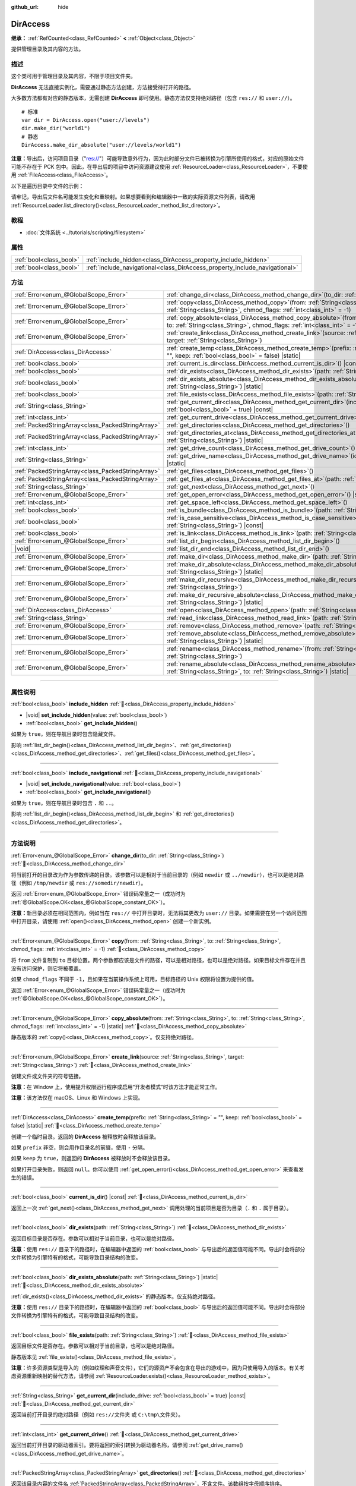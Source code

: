 :github_url: hide

.. meta::
	:keywords: directory, path, folder

.. DO NOT EDIT THIS FILE!!!
.. Generated automatically from Godot engine sources.
.. Generator: https://github.com/godotengine/godot/tree/4.4/doc/tools/make_rst.py.
.. XML source: https://github.com/godotengine/godot/tree/4.4/doc/classes/DirAccess.xml.

.. _class_DirAccess:

DirAccess
=========

**继承：** :ref:`RefCounted<class_RefCounted>` **<** :ref:`Object<class_Object>`

提供管理目录及其内容的方法。

.. rst-class:: classref-introduction-group

描述
----

这个类可用于管理目录及其内容，不限于项目文件夹。

\ **DirAccess** 无法直接实例化，需要通过静态方法创建，方法接受待打开的路径。

大多数方法都有对应的静态版本，无需创建 **DirAccess** 即可使用。静态方法仅支持绝对路径（包含 ``res://`` 和 ``user://``\ ）。

::

    # 标准
    var dir = DirAccess.open("user://levels")
    dir.make_dir("world1")
    # 静态
    DirAccess.make_dir_absolute("user://levels/world1")

\ **注意：**\ 导出后，访问项目目录（"res://"）可能导致意外行为，因为此时部分文件已被转换为引擎所使用的格式，对应的原始文件可能不存在于 PCK 包中。因此，在导出后的项目中访问资源建议使用 :ref:`ResourceLoader<class_ResourceLoader>`\ ，不要使用 :ref:`FileAccess<class_FileAccess>`\ 。

以下是遍历目录中文件的示例：


.. tabs::

 .. code-tab:: gdscript

    func dir_contents(path):
        var dir = DirAccess.open(path)
        if dir:
            dir.list_dir_begin()
            var file_name = dir.get_next()
            while file_name != "":
                if dir.current_is_dir():
                    print("发现目录：" + file_name)
                else:
                    print("发现文件" + file_name)
                file_name = dir.get_next()
        else:
            print("尝试访问路径时出错。")

 .. code-tab:: csharp

    public void DirContents(string path)
    {
        using var dir = DirAccess.Open(path);
        if (dir != null)
        {
            dir.ListDirBegin();
            string fileName = dir.GetNext();
            while (fileName != "")
            {
                if (dir.CurrentIsDir())
                {
                    GD.Print($"发现目录：{fileName}");
                }
                else
                {
                    GD.Print($"发现文件：{fileName}");
                }
                fileName = dir.GetNext();
            }
        }
        else
        {
            GD.Print("尝试访问路径时出错。");
        }
    }



请牢记，导出后文件名可能发生变化和重映射。如果想要看到和编辑器中一致的实际资源文件列表，请改用 :ref:`ResourceLoader.list_directory()<class_ResourceLoader_method_list_directory>`\ 。

.. rst-class:: classref-introduction-group

教程
----

- :doc:`文件系统 <../tutorials/scripting/filesystem>`

.. rst-class:: classref-reftable-group

属性
----

.. table::
   :widths: auto

   +-------------------------+----------------------------------------------------------------------------+
   | :ref:`bool<class_bool>` | :ref:`include_hidden<class_DirAccess_property_include_hidden>`             |
   +-------------------------+----------------------------------------------------------------------------+
   | :ref:`bool<class_bool>` | :ref:`include_navigational<class_DirAccess_property_include_navigational>` |
   +-------------------------+----------------------------------------------------------------------------+

.. rst-class:: classref-reftable-group

方法
----

.. table::
   :widths: auto

   +---------------------------------------------------+-------------------------------------------------------------------------------------------------------------------------------------------------------------------------------------------+
   | :ref:`Error<enum_@GlobalScope_Error>`             | :ref:`change_dir<class_DirAccess_method_change_dir>`\ (\ to_dir\: :ref:`String<class_String>`\ )                                                                                          |
   +---------------------------------------------------+-------------------------------------------------------------------------------------------------------------------------------------------------------------------------------------------+
   | :ref:`Error<enum_@GlobalScope_Error>`             | :ref:`copy<class_DirAccess_method_copy>`\ (\ from\: :ref:`String<class_String>`, to\: :ref:`String<class_String>`, chmod_flags\: :ref:`int<class_int>` = -1\ )                            |
   +---------------------------------------------------+-------------------------------------------------------------------------------------------------------------------------------------------------------------------------------------------+
   | :ref:`Error<enum_@GlobalScope_Error>`             | :ref:`copy_absolute<class_DirAccess_method_copy_absolute>`\ (\ from\: :ref:`String<class_String>`, to\: :ref:`String<class_String>`, chmod_flags\: :ref:`int<class_int>` = -1\ ) |static| |
   +---------------------------------------------------+-------------------------------------------------------------------------------------------------------------------------------------------------------------------------------------------+
   | :ref:`Error<enum_@GlobalScope_Error>`             | :ref:`create_link<class_DirAccess_method_create_link>`\ (\ source\: :ref:`String<class_String>`, target\: :ref:`String<class_String>`\ )                                                  |
   +---------------------------------------------------+-------------------------------------------------------------------------------------------------------------------------------------------------------------------------------------------+
   | :ref:`DirAccess<class_DirAccess>`                 | :ref:`create_temp<class_DirAccess_method_create_temp>`\ (\ prefix\: :ref:`String<class_String>` = "", keep\: :ref:`bool<class_bool>` = false\ ) |static|                                  |
   +---------------------------------------------------+-------------------------------------------------------------------------------------------------------------------------------------------------------------------------------------------+
   | :ref:`bool<class_bool>`                           | :ref:`current_is_dir<class_DirAccess_method_current_is_dir>`\ (\ ) |const|                                                                                                                |
   +---------------------------------------------------+-------------------------------------------------------------------------------------------------------------------------------------------------------------------------------------------+
   | :ref:`bool<class_bool>`                           | :ref:`dir_exists<class_DirAccess_method_dir_exists>`\ (\ path\: :ref:`String<class_String>`\ )                                                                                            |
   +---------------------------------------------------+-------------------------------------------------------------------------------------------------------------------------------------------------------------------------------------------+
   | :ref:`bool<class_bool>`                           | :ref:`dir_exists_absolute<class_DirAccess_method_dir_exists_absolute>`\ (\ path\: :ref:`String<class_String>`\ ) |static|                                                                 |
   +---------------------------------------------------+-------------------------------------------------------------------------------------------------------------------------------------------------------------------------------------------+
   | :ref:`bool<class_bool>`                           | :ref:`file_exists<class_DirAccess_method_file_exists>`\ (\ path\: :ref:`String<class_String>`\ )                                                                                          |
   +---------------------------------------------------+-------------------------------------------------------------------------------------------------------------------------------------------------------------------------------------------+
   | :ref:`String<class_String>`                       | :ref:`get_current_dir<class_DirAccess_method_get_current_dir>`\ (\ include_drive\: :ref:`bool<class_bool>` = true\ ) |const|                                                              |
   +---------------------------------------------------+-------------------------------------------------------------------------------------------------------------------------------------------------------------------------------------------+
   | :ref:`int<class_int>`                             | :ref:`get_current_drive<class_DirAccess_method_get_current_drive>`\ (\ )                                                                                                                  |
   +---------------------------------------------------+-------------------------------------------------------------------------------------------------------------------------------------------------------------------------------------------+
   | :ref:`PackedStringArray<class_PackedStringArray>` | :ref:`get_directories<class_DirAccess_method_get_directories>`\ (\ )                                                                                                                      |
   +---------------------------------------------------+-------------------------------------------------------------------------------------------------------------------------------------------------------------------------------------------+
   | :ref:`PackedStringArray<class_PackedStringArray>` | :ref:`get_directories_at<class_DirAccess_method_get_directories_at>`\ (\ path\: :ref:`String<class_String>`\ ) |static|                                                                   |
   +---------------------------------------------------+-------------------------------------------------------------------------------------------------------------------------------------------------------------------------------------------+
   | :ref:`int<class_int>`                             | :ref:`get_drive_count<class_DirAccess_method_get_drive_count>`\ (\ ) |static|                                                                                                             |
   +---------------------------------------------------+-------------------------------------------------------------------------------------------------------------------------------------------------------------------------------------------+
   | :ref:`String<class_String>`                       | :ref:`get_drive_name<class_DirAccess_method_get_drive_name>`\ (\ idx\: :ref:`int<class_int>`\ ) |static|                                                                                  |
   +---------------------------------------------------+-------------------------------------------------------------------------------------------------------------------------------------------------------------------------------------------+
   | :ref:`PackedStringArray<class_PackedStringArray>` | :ref:`get_files<class_DirAccess_method_get_files>`\ (\ )                                                                                                                                  |
   +---------------------------------------------------+-------------------------------------------------------------------------------------------------------------------------------------------------------------------------------------------+
   | :ref:`PackedStringArray<class_PackedStringArray>` | :ref:`get_files_at<class_DirAccess_method_get_files_at>`\ (\ path\: :ref:`String<class_String>`\ ) |static|                                                                               |
   +---------------------------------------------------+-------------------------------------------------------------------------------------------------------------------------------------------------------------------------------------------+
   | :ref:`String<class_String>`                       | :ref:`get_next<class_DirAccess_method_get_next>`\ (\ )                                                                                                                                    |
   +---------------------------------------------------+-------------------------------------------------------------------------------------------------------------------------------------------------------------------------------------------+
   | :ref:`Error<enum_@GlobalScope_Error>`             | :ref:`get_open_error<class_DirAccess_method_get_open_error>`\ (\ ) |static|                                                                                                               |
   +---------------------------------------------------+-------------------------------------------------------------------------------------------------------------------------------------------------------------------------------------------+
   | :ref:`int<class_int>`                             | :ref:`get_space_left<class_DirAccess_method_get_space_left>`\ (\ )                                                                                                                        |
   +---------------------------------------------------+-------------------------------------------------------------------------------------------------------------------------------------------------------------------------------------------+
   | :ref:`bool<class_bool>`                           | :ref:`is_bundle<class_DirAccess_method_is_bundle>`\ (\ path\: :ref:`String<class_String>`\ ) |const|                                                                                      |
   +---------------------------------------------------+-------------------------------------------------------------------------------------------------------------------------------------------------------------------------------------------+
   | :ref:`bool<class_bool>`                           | :ref:`is_case_sensitive<class_DirAccess_method_is_case_sensitive>`\ (\ path\: :ref:`String<class_String>`\ ) |const|                                                                      |
   +---------------------------------------------------+-------------------------------------------------------------------------------------------------------------------------------------------------------------------------------------------+
   | :ref:`bool<class_bool>`                           | :ref:`is_link<class_DirAccess_method_is_link>`\ (\ path\: :ref:`String<class_String>`\ )                                                                                                  |
   +---------------------------------------------------+-------------------------------------------------------------------------------------------------------------------------------------------------------------------------------------------+
   | :ref:`Error<enum_@GlobalScope_Error>`             | :ref:`list_dir_begin<class_DirAccess_method_list_dir_begin>`\ (\ )                                                                                                                        |
   +---------------------------------------------------+-------------------------------------------------------------------------------------------------------------------------------------------------------------------------------------------+
   | |void|                                            | :ref:`list_dir_end<class_DirAccess_method_list_dir_end>`\ (\ )                                                                                                                            |
   +---------------------------------------------------+-------------------------------------------------------------------------------------------------------------------------------------------------------------------------------------------+
   | :ref:`Error<enum_@GlobalScope_Error>`             | :ref:`make_dir<class_DirAccess_method_make_dir>`\ (\ path\: :ref:`String<class_String>`\ )                                                                                                |
   +---------------------------------------------------+-------------------------------------------------------------------------------------------------------------------------------------------------------------------------------------------+
   | :ref:`Error<enum_@GlobalScope_Error>`             | :ref:`make_dir_absolute<class_DirAccess_method_make_dir_absolute>`\ (\ path\: :ref:`String<class_String>`\ ) |static|                                                                     |
   +---------------------------------------------------+-------------------------------------------------------------------------------------------------------------------------------------------------------------------------------------------+
   | :ref:`Error<enum_@GlobalScope_Error>`             | :ref:`make_dir_recursive<class_DirAccess_method_make_dir_recursive>`\ (\ path\: :ref:`String<class_String>`\ )                                                                            |
   +---------------------------------------------------+-------------------------------------------------------------------------------------------------------------------------------------------------------------------------------------------+
   | :ref:`Error<enum_@GlobalScope_Error>`             | :ref:`make_dir_recursive_absolute<class_DirAccess_method_make_dir_recursive_absolute>`\ (\ path\: :ref:`String<class_String>`\ ) |static|                                                 |
   +---------------------------------------------------+-------------------------------------------------------------------------------------------------------------------------------------------------------------------------------------------+
   | :ref:`DirAccess<class_DirAccess>`                 | :ref:`open<class_DirAccess_method_open>`\ (\ path\: :ref:`String<class_String>`\ ) |static|                                                                                               |
   +---------------------------------------------------+-------------------------------------------------------------------------------------------------------------------------------------------------------------------------------------------+
   | :ref:`String<class_String>`                       | :ref:`read_link<class_DirAccess_method_read_link>`\ (\ path\: :ref:`String<class_String>`\ )                                                                                              |
   +---------------------------------------------------+-------------------------------------------------------------------------------------------------------------------------------------------------------------------------------------------+
   | :ref:`Error<enum_@GlobalScope_Error>`             | :ref:`remove<class_DirAccess_method_remove>`\ (\ path\: :ref:`String<class_String>`\ )                                                                                                    |
   +---------------------------------------------------+-------------------------------------------------------------------------------------------------------------------------------------------------------------------------------------------+
   | :ref:`Error<enum_@GlobalScope_Error>`             | :ref:`remove_absolute<class_DirAccess_method_remove_absolute>`\ (\ path\: :ref:`String<class_String>`\ ) |static|                                                                         |
   +---------------------------------------------------+-------------------------------------------------------------------------------------------------------------------------------------------------------------------------------------------+
   | :ref:`Error<enum_@GlobalScope_Error>`             | :ref:`rename<class_DirAccess_method_rename>`\ (\ from\: :ref:`String<class_String>`, to\: :ref:`String<class_String>`\ )                                                                  |
   +---------------------------------------------------+-------------------------------------------------------------------------------------------------------------------------------------------------------------------------------------------+
   | :ref:`Error<enum_@GlobalScope_Error>`             | :ref:`rename_absolute<class_DirAccess_method_rename_absolute>`\ (\ from\: :ref:`String<class_String>`, to\: :ref:`String<class_String>`\ ) |static|                                       |
   +---------------------------------------------------+-------------------------------------------------------------------------------------------------------------------------------------------------------------------------------------------+

.. rst-class:: classref-section-separator

----

.. rst-class:: classref-descriptions-group

属性说明
--------

.. _class_DirAccess_property_include_hidden:

.. rst-class:: classref-property

:ref:`bool<class_bool>` **include_hidden** :ref:`🔗<class_DirAccess_property_include_hidden>`

.. rst-class:: classref-property-setget

- |void| **set_include_hidden**\ (\ value\: :ref:`bool<class_bool>`\ )
- :ref:`bool<class_bool>` **get_include_hidden**\ (\ )

如果为 ``true``\ ，则在导航目录时包含隐藏文件。

影响 :ref:`list_dir_begin()<class_DirAccess_method_list_dir_begin>`\ 、\ :ref:`get_directories()<class_DirAccess_method_get_directories>`\ 、\ :ref:`get_files()<class_DirAccess_method_get_files>`\ 。

.. rst-class:: classref-item-separator

----

.. _class_DirAccess_property_include_navigational:

.. rst-class:: classref-property

:ref:`bool<class_bool>` **include_navigational** :ref:`🔗<class_DirAccess_property_include_navigational>`

.. rst-class:: classref-property-setget

- |void| **set_include_navigational**\ (\ value\: :ref:`bool<class_bool>`\ )
- :ref:`bool<class_bool>` **get_include_navigational**\ (\ )

如果为 ``true``\ ，则在导航目录时包含 ``.`` 和 ``..``\ 。

影响 :ref:`list_dir_begin()<class_DirAccess_method_list_dir_begin>` 和 :ref:`get_directories()<class_DirAccess_method_get_directories>`\ 。

.. rst-class:: classref-section-separator

----

.. rst-class:: classref-descriptions-group

方法说明
--------

.. _class_DirAccess_method_change_dir:

.. rst-class:: classref-method

:ref:`Error<enum_@GlobalScope_Error>` **change_dir**\ (\ to_dir\: :ref:`String<class_String>`\ ) :ref:`🔗<class_DirAccess_method_change_dir>`

将当前打开的目录改为作为参数传递的目录。该参数可以是相对于当前目录的（例如 ``newdir`` 或 ``../newdir``\ ），也可以是绝对路径（例如 ``/tmp/newdir`` 或 ``res://somedir/newdir``\ ）。

返回 :ref:`Error<enum_@GlobalScope_Error>` 错误码常量之一（成功时为 :ref:`@GlobalScope.OK<class_@GlobalScope_constant_OK>`\ ）。

\ **注意：**\ 新目录必须在相同范围内，例如当在 ``res://`` 中打开目录时，无法将其更改为 ``user://`` 目录。如果需要在另一个访问范围中打开目录，请使用 :ref:`open()<class_DirAccess_method_open>` 创建一个新实例。

.. rst-class:: classref-item-separator

----

.. _class_DirAccess_method_copy:

.. rst-class:: classref-method

:ref:`Error<enum_@GlobalScope_Error>` **copy**\ (\ from\: :ref:`String<class_String>`, to\: :ref:`String<class_String>`, chmod_flags\: :ref:`int<class_int>` = -1\ ) :ref:`🔗<class_DirAccess_method_copy>`

将 ``from`` 文件复制到 ``to`` 目标位置。两个参数都应该是文件的路径，可以是相对路径，也可以是绝对路径。如果目标文件存在并且没有访问保护，则它将被覆盖。

如果 ``chmod_flags`` 不同于 ``-1``\ ，且如果在当前操作系统上可用，目标路径的 Unix 权限将设置为提供的值。

返回 :ref:`Error<enum_@GlobalScope_Error>` 错误码常量之一（成功时为 :ref:`@GlobalScope.OK<class_@GlobalScope_constant_OK>`\ ）。

.. rst-class:: classref-item-separator

----

.. _class_DirAccess_method_copy_absolute:

.. rst-class:: classref-method

:ref:`Error<enum_@GlobalScope_Error>` **copy_absolute**\ (\ from\: :ref:`String<class_String>`, to\: :ref:`String<class_String>`, chmod_flags\: :ref:`int<class_int>` = -1\ ) |static| :ref:`🔗<class_DirAccess_method_copy_absolute>`

静态版本的 :ref:`copy()<class_DirAccess_method_copy>`\ 。仅支持绝对路径。

.. rst-class:: classref-item-separator

----

.. _class_DirAccess_method_create_link:

.. rst-class:: classref-method

:ref:`Error<enum_@GlobalScope_Error>` **create_link**\ (\ source\: :ref:`String<class_String>`, target\: :ref:`String<class_String>`\ ) :ref:`🔗<class_DirAccess_method_create_link>`

创建文件或文件夹的符号链接。

\ **注意：**\ 在 Window 上，使用提升权限运行程序或启用“开发者模式”时该方法才能正常工作。

\ **注意：**\ 该方法仅在 macOS、Linux 和 Windows 上实现。

.. rst-class:: classref-item-separator

----

.. _class_DirAccess_method_create_temp:

.. rst-class:: classref-method

:ref:`DirAccess<class_DirAccess>` **create_temp**\ (\ prefix\: :ref:`String<class_String>` = "", keep\: :ref:`bool<class_bool>` = false\ ) |static| :ref:`🔗<class_DirAccess_method_create_temp>`

创建一个临时目录。返回的 **DirAccess** 被释放时会释放该目录。

如果 ``prefix`` 非空，则会用作目录名的前缀，使用 ``-`` 分隔。

如果 ``keep`` 为 ``true``\ ，则返回的 **DirAccess** 被释放时不会释放该目录。

如果打开目录失败，则返回 ``null``\ 。你可以使用 :ref:`get_open_error()<class_DirAccess_method_get_open_error>` 来查看发生的错误。

.. rst-class:: classref-item-separator

----

.. _class_DirAccess_method_current_is_dir:

.. rst-class:: classref-method

:ref:`bool<class_bool>` **current_is_dir**\ (\ ) |const| :ref:`🔗<class_DirAccess_method_current_is_dir>`

返回上一次 :ref:`get_next()<class_DirAccess_method_get_next>` 调用处理的当前项目是否为目录（\ ``.`` 和 ``.`` 属于目录）。

.. rst-class:: classref-item-separator

----

.. _class_DirAccess_method_dir_exists:

.. rst-class:: classref-method

:ref:`bool<class_bool>` **dir_exists**\ (\ path\: :ref:`String<class_String>`\ ) :ref:`🔗<class_DirAccess_method_dir_exists>`

返回目标目录是否存在。参数可以相对于当前目录，也可以是绝对路径。

\ **注意：**\ 使用 ``res://`` 目录下的路径时，在编辑器中返回的 :ref:`bool<class_bool>` 与导出后的返回值可能不同。导出时会将部分文件转换为引擎特有的格式，可能导致目录结构的改变。

.. rst-class:: classref-item-separator

----

.. _class_DirAccess_method_dir_exists_absolute:

.. rst-class:: classref-method

:ref:`bool<class_bool>` **dir_exists_absolute**\ (\ path\: :ref:`String<class_String>`\ ) |static| :ref:`🔗<class_DirAccess_method_dir_exists_absolute>`

:ref:`dir_exists()<class_DirAccess_method_dir_exists>` 的静态版本。仅支持绝对路径。

\ **注意：**\ 使用 ``res://`` 目录下的路径时，在编辑器中返回的 :ref:`bool<class_bool>` 与导出后的返回值可能不同。导出时会将部分文件转换为引擎特有的格式，可能导致目录结构的改变。

.. rst-class:: classref-item-separator

----

.. _class_DirAccess_method_file_exists:

.. rst-class:: classref-method

:ref:`bool<class_bool>` **file_exists**\ (\ path\: :ref:`String<class_String>`\ ) :ref:`🔗<class_DirAccess_method_file_exists>`

返回目标文件是否存在。参数可以相对于当前目录，也可以是绝对路径。

静态版本见 :ref:`file_exists()<class_DirAccess_method_file_exists>`\ 。

\ **注意：**\ 许多资源类型是导入的（例如纹理和声音文件），它们的源资产不会包含在导出的游戏中，因为只使用导入的版本。有关考虑资源重新映射的替代方法，请参阅 :ref:`ResourceLoader.exists()<class_ResourceLoader_method_exists>`\ 。

.. rst-class:: classref-item-separator

----

.. _class_DirAccess_method_get_current_dir:

.. rst-class:: classref-method

:ref:`String<class_String>` **get_current_dir**\ (\ include_drive\: :ref:`bool<class_bool>` = true\ ) |const| :ref:`🔗<class_DirAccess_method_get_current_dir>`

返回当前打开目录的绝对路径（例如 ``res://文件夹`` 或 ``C:\tmp\文件夹``\ ）。

.. rst-class:: classref-item-separator

----

.. _class_DirAccess_method_get_current_drive:

.. rst-class:: classref-method

:ref:`int<class_int>` **get_current_drive**\ (\ ) :ref:`🔗<class_DirAccess_method_get_current_drive>`

返回当前打开目录的驱动器索引。要将返回的索引转换为驱动器名称，请参阅 :ref:`get_drive_name()<class_DirAccess_method_get_drive_name>`\ 。

.. rst-class:: classref-item-separator

----

.. _class_DirAccess_method_get_directories:

.. rst-class:: classref-method

:ref:`PackedStringArray<class_PackedStringArray>` **get_directories**\ (\ ) :ref:`🔗<class_DirAccess_method_get_directories>`

返回该目录内容的文件名 :ref:`PackedStringArray<class_PackedStringArray>`\ ，不含文件。该数组按字母顺序排序。

受 :ref:`include_hidden<class_DirAccess_property_include_hidden>` 和 :ref:`include_navigational<class_DirAccess_property_include_navigational>` 的影响。

\ **注意：**\ 对于 ``res://`` 下的目录，在编辑器中所返回的目录和导出后所返回的目录可能不同，因为导出时可能将部分文件转换为引擎特有的格式。

.. rst-class:: classref-item-separator

----

.. _class_DirAccess_method_get_directories_at:

.. rst-class:: classref-method

:ref:`PackedStringArray<class_PackedStringArray>` **get_directories_at**\ (\ path\: :ref:`String<class_String>`\ ) |static| :ref:`🔗<class_DirAccess_method_get_directories_at>`

返回 ``path`` 所指向目录内容的文件名 :ref:`PackedStringArray<class_PackedStringArray>`\ ，不含文件。该数组按字母顺序排序。

如果需要对包含内容做进一步控制，请使用 :ref:`get_directories()<class_DirAccess_method_get_directories>`\ 。

\ **注意：**\ 对于 ``res://`` 下的目录，在编辑器中所返回的目录和导出后所返回的目录可能不同，因为导出时可能将部分文件转换为引擎特有的格式。

.. rst-class:: classref-item-separator

----

.. _class_DirAccess_method_get_drive_count:

.. rst-class:: classref-method

:ref:`int<class_int>` **get_drive_count**\ (\ ) |static| :ref:`🔗<class_DirAccess_method_get_drive_count>`

在 Windows 上，返回挂载在当前文件系统上的驱动器（分区）数量。

在 macOS 上，返回挂载卷的数量。

在 Linux 上，返回挂载卷与 GTK 3 书签的数量。

在其他平台上，该方法返回 0。

.. rst-class:: classref-item-separator

----

.. _class_DirAccess_method_get_drive_name:

.. rst-class:: classref-method

:ref:`String<class_String>` **get_drive_name**\ (\ idx\: :ref:`int<class_int>`\ ) |static| :ref:`🔗<class_DirAccess_method_get_drive_name>`

在 Windows 上，返回作为参数传递的驱动器（分区）的名称（例如 ``C:``\ ）。

在 macOS 上，返回作为参数传递的挂载卷的路径。

在 Linux 上，返回作为参数传递的挂载卷或 GTK 3 书签的路径。

在其他平台上，或者当请求的驱动器不存在时，该方法会返回空的 String。

.. rst-class:: classref-item-separator

----

.. _class_DirAccess_method_get_files:

.. rst-class:: classref-method

:ref:`PackedStringArray<class_PackedStringArray>` **get_files**\ (\ ) :ref:`🔗<class_DirAccess_method_get_files>`

返回目录内容的文件名 :ref:`PackedStringArray<class_PackedStringArray>`\ ，不含目录。该数组按字母排序。

受 :ref:`include_hidden<class_DirAccess_property_include_hidden>` 的影响。

\ **注意：**\ 在导出后的项目中对 ``res://`` 使用时，只会返回确实在 PCK 的给定文件夹中存在的文件。在实践中，导入后的资源是存放在顶层的 ``.godot`` 文件夹中的，因此只会返回 ``*.gd`` 和 ``*.import`` 文件的路径（以及 ``project.godot`` 或者 ``project.binary`` 和项目图标等文件）。导出后的项目中，返回的列表也会因为 :ref:`ProjectSettings.editor/export/convert_text_resources_to_binary<class_ProjectSettings_property_editor/export/convert_text_resources_to_binary>` 是否为 ``true`` 而变化。

.. rst-class:: classref-item-separator

----

.. _class_DirAccess_method_get_files_at:

.. rst-class:: classref-method

:ref:`PackedStringArray<class_PackedStringArray>` **get_files_at**\ (\ path\: :ref:`String<class_String>`\ ) |static| :ref:`🔗<class_DirAccess_method_get_files_at>`

返回 ``path`` 所指向目录内容的文件名 :ref:`PackedStringArray<class_PackedStringArray>`\ ，不含目录。该数组按字母排序。

如果需要对包含内容做进一步控制，请使用 :ref:`get_files()<class_DirAccess_method_get_files>`\ 。

\ **注意：**\ 在导出后的项目中对 ``res://`` 使用时，只会返回确实在 PCK 的给定文件夹中存在的文件。在实践中，导入后的资源是存放在顶层的 ``.godot/`` 文件夹中的，因此只会返回 ``.gd`` 和 ``.import`` 文件的路径（以及 ``project.godot`` 或者 ``project.binary`` 和项目图标等文件）。导出后的项目中，返回的列表也会因为 :ref:`ProjectSettings.editor/export/convert_text_resources_to_binary<class_ProjectSettings_property_editor/export/convert_text_resources_to_binary>` 而变化。

.. rst-class:: classref-item-separator

----

.. _class_DirAccess_method_get_next:

.. rst-class:: classref-method

:ref:`String<class_String>` **get_next**\ (\ ) :ref:`🔗<class_DirAccess_method_get_next>`

返回当前目录中的下一个元素（文件或目录）。

返回的是文件或目录的名称（不是完整路径）。完全处理完流之后，该方法会返回空 :ref:`String<class_String>` 并自动将流关闭（即此时不必再调用 :ref:`list_dir_end()<class_DirAccess_method_list_dir_end>`\ ）。

.. rst-class:: classref-item-separator

----

.. _class_DirAccess_method_get_open_error:

.. rst-class:: classref-method

:ref:`Error<enum_@GlobalScope_Error>` **get_open_error**\ (\ ) |static| :ref:`🔗<class_DirAccess_method_get_open_error>`

返回当前线程中最后一次 :ref:`open()<class_DirAccess_method_open>` 调用的结果。

.. rst-class:: classref-item-separator

----

.. _class_DirAccess_method_get_space_left:

.. rst-class:: classref-method

:ref:`int<class_int>` **get_space_left**\ (\ ) :ref:`🔗<class_DirAccess_method_get_space_left>`

返回当前目录所在磁盘的可用空间，单位为字节。如果该平台查询可用空间的方法失败，则返回 ``0``\ 。

.. rst-class:: classref-item-separator

----

.. _class_DirAccess_method_is_bundle:

.. rst-class:: classref-method

:ref:`bool<class_bool>` **is_bundle**\ (\ path\: :ref:`String<class_String>`\ ) |const| :ref:`🔗<class_DirAccess_method_is_bundle>`

如果该目录为 macOS 捆绑包，则返回 ``true``\ 。

\ **注意：**\ 该方法在 macOS 上实现。

.. rst-class:: classref-item-separator

----

.. _class_DirAccess_method_is_case_sensitive:

.. rst-class:: classref-method

:ref:`bool<class_bool>` **is_case_sensitive**\ (\ path\: :ref:`String<class_String>`\ ) |const| :ref:`🔗<class_DirAccess_method_is_case_sensitive>`

如果文件系统或目录使用区分大小写的文件名，则返回 ``true``\ 。

\ **注意：**\ 该方法在 macOS、Linux（仅对于 EXT4 和 F2FS 文件系统）和 Windows 上实现。在其他平台上，它始终返回 ``true``\ 。

.. rst-class:: classref-item-separator

----

.. _class_DirAccess_method_is_link:

.. rst-class:: classref-method

:ref:`bool<class_bool>` **is_link**\ (\ path\: :ref:`String<class_String>`\ ) :ref:`🔗<class_DirAccess_method_is_link>`

如果文件或目录为符号链接、目录联接等重解析点，则返回 ``true``\ 。

\ **注意：**\ 该方法在 macOS、Linux 和 Windows 上实现。

.. rst-class:: classref-item-separator

----

.. _class_DirAccess_method_list_dir_begin:

.. rst-class:: classref-method

:ref:`Error<enum_@GlobalScope_Error>` **list_dir_begin**\ (\ ) :ref:`🔗<class_DirAccess_method_list_dir_begin>`

初始化用于通过 :ref:`get_next()<class_DirAccess_method_get_next>` 函数列出所有文件和目录的流，如果需要还会关闭目前打开的流。处理完流之后，一般应使用 :ref:`list_dir_end()<class_DirAccess_method_list_dir_end>` 关闭。

受 :ref:`include_hidden<class_DirAccess_property_include_hidden>` 和 :ref:`include_navigational<class_DirAccess_property_include_navigational>` 的影响。

\ **注意：**\ 该方法返回的文件和目录顺序是不确定的，不同操作系统也可能不同。如果你想要获取按字母排序的文件或文件夹列表，请使用 :ref:`get_files()<class_DirAccess_method_get_files>` 或 :ref:`get_directories()<class_DirAccess_method_get_directories>`\ 。

.. rst-class:: classref-item-separator

----

.. _class_DirAccess_method_list_dir_end:

.. rst-class:: classref-method

|void| **list_dir_end**\ (\ ) :ref:`🔗<class_DirAccess_method_list_dir_end>`

关闭用 :ref:`list_dir_begin()<class_DirAccess_method_list_dir_begin>` 打开的当前流（并不关注是否已经用 :ref:`get_next()<class_DirAccess_method_get_next>` 完成处理）。

.. rst-class:: classref-item-separator

----

.. _class_DirAccess_method_make_dir:

.. rst-class:: classref-method

:ref:`Error<enum_@GlobalScope_Error>` **make_dir**\ (\ path\: :ref:`String<class_String>`\ ) :ref:`🔗<class_DirAccess_method_make_dir>`

创建目录。参数可以相对于当前目录，也可以是绝对路径。目标目录应该位于已经存在的目录中（递归创建完整的路径请参阅 :ref:`make_dir_recursive()<class_DirAccess_method_make_dir_recursive>`\ ）。

返回 :ref:`Error<enum_@GlobalScope_Error>` 错误码常量（成功时为 :ref:`@GlobalScope.OK<class_@GlobalScope_constant_OK>`\ ）。

.. rst-class:: classref-item-separator

----

.. _class_DirAccess_method_make_dir_absolute:

.. rst-class:: classref-method

:ref:`Error<enum_@GlobalScope_Error>` **make_dir_absolute**\ (\ path\: :ref:`String<class_String>`\ ) |static| :ref:`🔗<class_DirAccess_method_make_dir_absolute>`

静态版本的 :ref:`make_dir()<class_DirAccess_method_make_dir>`\ 。仅支持绝对路径。

.. rst-class:: classref-item-separator

----

.. _class_DirAccess_method_make_dir_recursive:

.. rst-class:: classref-method

:ref:`Error<enum_@GlobalScope_Error>` **make_dir_recursive**\ (\ path\: :ref:`String<class_String>`\ ) :ref:`🔗<class_DirAccess_method_make_dir_recursive>`

递归调用 :ref:`make_dir()<class_DirAccess_method_make_dir>` 方法，创建目标目录及其路径中所有必要的中间目录。参数可以相对于当前目录，也可以是绝对路径。

返回 :ref:`Error<enum_@GlobalScope_Error>` 错误码常量（成功时为 :ref:`@GlobalScope.OK<class_@GlobalScope_constant_OK>`\ ）。

.. rst-class:: classref-item-separator

----

.. _class_DirAccess_method_make_dir_recursive_absolute:

.. rst-class:: classref-method

:ref:`Error<enum_@GlobalScope_Error>` **make_dir_recursive_absolute**\ (\ path\: :ref:`String<class_String>`\ ) |static| :ref:`🔗<class_DirAccess_method_make_dir_recursive_absolute>`

静态版本的 :ref:`make_dir_recursive()<class_DirAccess_method_make_dir_recursive>`\ 。仅支持绝对路径。

.. rst-class:: classref-item-separator

----

.. _class_DirAccess_method_open:

.. rst-class:: classref-method

:ref:`DirAccess<class_DirAccess>` **open**\ (\ path\: :ref:`String<class_String>`\ ) |static| :ref:`🔗<class_DirAccess_method_open>`

新建 **DirAccess** 对象并打开文件系统中的某个现存目录。\ ``path`` 参数可以是在项目树中（\ ``res://folder``\ ）、用户目录中（\ ``user://folder``\ ），也可以是用户文件系统的绝对路径（例如 ``/tmp/folder`` 或 ``C:\tmp\folder``\ ）。

如果打开目录失败，则返回 ``null``\ 。你可以使用 :ref:`get_open_error()<class_DirAccess_method_get_open_error>` 来查看发生的错误。

.. rst-class:: classref-item-separator

----

.. _class_DirAccess_method_read_link:

.. rst-class:: classref-method

:ref:`String<class_String>` **read_link**\ (\ path\: :ref:`String<class_String>`\ ) :ref:`🔗<class_DirAccess_method_read_link>`

返回符号链接的目标。

\ **注意：**\ 该方法在 macOS、Linux 和 Windows 上实现。

.. rst-class:: classref-item-separator

----

.. _class_DirAccess_method_remove:

.. rst-class:: classref-method

:ref:`Error<enum_@GlobalScope_Error>` **remove**\ (\ path\: :ref:`String<class_String>`\ ) :ref:`🔗<class_DirAccess_method_remove>`

将目标文件或空目录永久删除。参数可以相对于当前目录，也可以是绝对路径。如果目标目录非空，则操作失败。

如果你不想永久删除该文件/目录，请改用 :ref:`OS.move_to_trash()<class_OS_method_move_to_trash>`\ 。

返回 :ref:`Error<enum_@GlobalScope_Error>` 错误码常量（成功时为 :ref:`@GlobalScope.OK<class_@GlobalScope_constant_OK>`\ ）。

.. rst-class:: classref-item-separator

----

.. _class_DirAccess_method_remove_absolute:

.. rst-class:: classref-method

:ref:`Error<enum_@GlobalScope_Error>` **remove_absolute**\ (\ path\: :ref:`String<class_String>`\ ) |static| :ref:`🔗<class_DirAccess_method_remove_absolute>`

静态版本的 :ref:`remove()<class_DirAccess_method_remove>`\ 。仅支持绝对路径。

.. rst-class:: classref-item-separator

----

.. _class_DirAccess_method_rename:

.. rst-class:: classref-method

:ref:`Error<enum_@GlobalScope_Error>` **rename**\ (\ from\: :ref:`String<class_String>`, to\: :ref:`String<class_String>`\ ) :ref:`🔗<class_DirAccess_method_rename>`

将 ``from`` 文件或目录重命名为（移动至）\ ``to`` 目标。两个参数都应该是文件或目录的路径，可以是相对路径也可以是绝对路径。如果目标文件或目录已存在，并且没有写保护，则会被覆盖。

返回 :ref:`Error<enum_@GlobalScope_Error>` 错误码常量（成功时为 :ref:`@GlobalScope.OK<class_@GlobalScope_constant_OK>`\ ）。

.. rst-class:: classref-item-separator

----

.. _class_DirAccess_method_rename_absolute:

.. rst-class:: classref-method

:ref:`Error<enum_@GlobalScope_Error>` **rename_absolute**\ (\ from\: :ref:`String<class_String>`, to\: :ref:`String<class_String>`\ ) |static| :ref:`🔗<class_DirAccess_method_rename_absolute>`

静态版本的 :ref:`rename()<class_DirAccess_method_rename>`\ 。仅支持绝对路径。

.. |virtual| replace:: :abbr:`virtual (本方法通常需要用户覆盖才能生效。)`
.. |const| replace:: :abbr:`const (本方法无副作用，不会修改该实例的任何成员变量。)`
.. |vararg| replace:: :abbr:`vararg (本方法除了能接受在此处描述的参数外，还能够继续接受任意数量的参数。)`
.. |constructor| replace:: :abbr:`constructor (本方法用于构造某个类型。)`
.. |static| replace:: :abbr:`static (调用本方法无需实例，可直接使用类名进行调用。)`
.. |operator| replace:: :abbr:`operator (本方法描述的是使用本类型作为左操作数的有效运算符。)`
.. |bitfield| replace:: :abbr:`BitField (这个值是由下列位标志构成位掩码的整数。)`
.. |void| replace:: :abbr:`void (无返回值。)`
